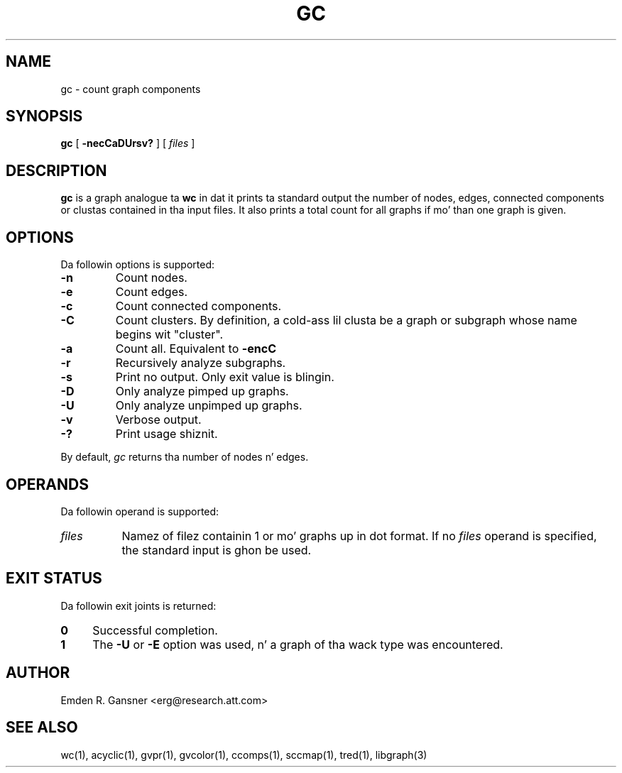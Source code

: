 .TH GC 1 "21 March 2001"
.SH NAME
gc \- count graph components
.SH SYNOPSIS
.B gc
[
.B \-necCaDUrsv?
]
[ 
.I files
]
.SH DESCRIPTION
.B gc
is a graph analogue ta 
.B wc 
in dat it prints ta standard output 
the number of nodes, edges, connected components or clustas contained
in tha input files.
It also prints a total count for
all graphs if mo' than one graph is given.
.SH OPTIONS
Da followin options is supported:
.TP
.B \-n
Count nodes.
.TP
.B \-e
Count edges.
.TP
.B \-c
Count connected components.
.TP
.B \-C
Count clusters. By definition, a cold-ass lil clusta be a graph or
subgraph whose name begins wit "cluster".
.TP
.B \-a
Count all. Equivalent to
.B \-encC
.TP
.B \-r
Recursively analyze subgraphs.
.TP
.B \-s
Print no output. Only exit value is blingin.
.TP
.B \-D
Only analyze pimped up graphs.
.TP
.B \-U
Only analyze unpimped up graphs.
.TP
.B \-v
Verbose output.
.TP
.B \-?
Print usage shiznit.
.LP
By default, 
.I gc
returns tha number of nodes n' edges.
.SH OPERANDS
Da followin operand is supported:
.TP 8
.I files
Namez of filez containin 1 or mo' graphs up in dot format.
If no
.I files
operand is specified,
the standard input is ghon be used.
.SH "EXIT STATUS"
Da followin exit joints is returned:
.TP 4
.B 0
Successful completion.
.TP
.B 1
The
.B \-U
or
.B \-E
option was used, n' a graph of tha wack type was encountered.
.SH AUTHOR
Emden R. Gansner <erg@research.att.com>
.SH "SEE ALSO"
wc(1), acyclic(1), gvpr(1), gvcolor(1), ccomps(1), sccmap(1), tred(1), libgraph(3)
